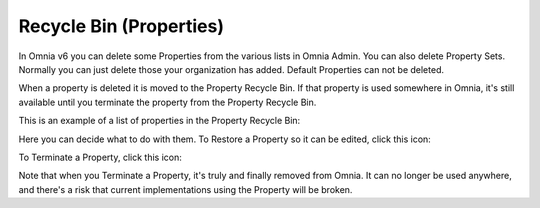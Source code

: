 Recycle Bin (Properties)
=========================

In Omnia v6 you can delete some Properties from the various lists in Omnia Admin. You can also delete Property Sets. Normally you can just delete those your organization has added. Default Properties can not be deleted.

When a property is deleted it is moved to the Property Recycle Bin. If that property is used somewhere in Omnia, it's still available until you terminate the property from the Property Recycle Bin. 

This is an example of a list of properties in the Property Recycle Bin:

.. image:: property-recycle-bin-list.png

Here you can decide what to do with them. To Restore a Property so it can be edited, click this icon:

.. image:: property-recycle-bin-restore.png

To Terminate a Property, click this icon:

.. image:: property-recycle-bin-terminate.png

Note that when you Terminate a Property, it's truly and finally removed from Omnia. It can no longer be used anywhere, and there's a risk that current  implementations using the Property will be broken.



